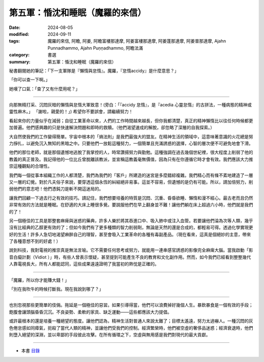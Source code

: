 =========================================
第五軍：惛沈和睡眠（魔羅的來信）
=========================================

:date: 2024-08-05
:modified: 2024-09-11
:tags: 魔羅的來信, 阿瞻, 阿姜, 阿瞻富樓那達摩, 阿姜富樓那達摩, 阿姜蓬那達摩, 阿姜普那達摩, Ajahn Punnadhammo, Ajahn Puṇṇadhammo, 阿瞻法滿
:category: 書選
:summary: 第五軍：惛沈和睡眠（魔羅的來信）


秘書翻閱她的筆記：「下一支軍隊是『懶惰與怠惰』。魔羅，『怠惰accidy』是什麼意思？」 

「你可以查一下啊。」 

她嘆了口氣：「查了又有什麼用呢？」

------

向那無精打采、沉悶灰暗的懶惰與怠惰大軍致意！(旁白：「『accidy 怠惰』，是『acedia 心靈怠惰』的古拼法，一種病態的精神或靈性麻木。」 「謝啦，親愛的！」) 希望你不要誤會，請繼續努力！

看起來你的力量似乎在減弱；自從工業革命以來，人們的工作時間越來越長，但你我都清楚，真正的精神懶惰比以往任何時候都更加普遍。他們感興趣的只是快速解決問題和即時的救贖。（他們渴望速成的解脫，卻忽略了深層的自我探索。）

大自然使我們的工作變得簡單。宇宙中根本的「熵法則」是我們最強大的盟友。在精神生活的領域中，這意味著意識的火花總是努力掙扎，以避免沉入無知的黑暗之中。只要他們一放鬆這種努力，一個簡單且充滿誘惑的選擇，心智的層次便不可避免地會下滑。

他們的那位老師，就是那個遺憾地逃脫了我掌控的人，時常讚揚努力與勤勉。這種強調在過去幾個世紀裡，很大程度上削弱了他的教義的真正普及。我記得他的一位比丘曾脫離該教派，並宣稱這教義毫無價值，因為只有在你遵循它時才會有效。我們應該大力推崇這種觀點的合理性。

我們每一個從事本組織工作的人都清楚，我們為我們的「客戶」所建造的迷宮是多麼錯綜複雜。我們精心而有條不紊地建造了一層又一層的幻覺。對於凡夫俗子來說，要穿透這個永恆的糾結絕非易事。這並不容易，但遺憾的是仍有可能。所以，請加倍努力，削弱他們的意志吧！他們憑鈍刀是斬不開這迷局的。

讓我們回顧一下過去行之有效的技巧。請記住，我們想要培養的特質是沉悶、沉重、昏昏欲睡、懶惰和漫不經心。最古老而且仍然非常有效的方法就是睡眠。在舒適的大床上睡很多覺。要說服他們在早上翻身並不難！讓他們躺在床上超過六小時，他們就是我們的了！

另一個極佳的工具是那整套麻痺與迷惑的藥典，許多人樂於將其吞進口中、吸入肺中或注入血管。若要讓他們淪為次等人類，幾乎沒有比經典的乙醇更有效的了；但如今我們有了更多種類的智力削弱劑，無論是天然的還是合成的，都輕易可得。透過化學實現更好的生活！許多人急切地渴望麻醉自己的理智，甚至會吸入工業革命的各種有毒副產品。（現在看來，這真是個絕妙的主意，帶來了各種意想不到的好處！）

說到科技，我對電視的推崇真是無法言喻。它不需要任何思考或努力，就能用一連串感官誘惑的影像完全麻痺大腦。當我啟動「影音白癡計劃（Vidiot ）」時，有些人曾表示懷疑，甚至提到可能產生不良的教育和文化副作用。然而，如今我們已經看到整整幾代人靠電視長大，所有人都能認同，這些成果遠遠證明了我當初的熱忱是正確的。

------

「魔羅，所以你才能賺大錢！」

「別在我吹牛的時候打斷我。現在我說到哪了？」

------

也別忽視那些更簡單的伎倆。拖延是一個極佳的惡習。如果引導得當，他們可以浪費掉好幾個人生。暴飲暴食是一個有效的手段；飽腹會讓頭腦昏昏沉沉。不良姿勢、柔軟的家具、缺乏運動——這些都應該大力提倡。 

或許最根本的還是培養一種絕望的態度。讓他們認為，精神生活對普通人來說太難了；目標太遙遠，努力太過嚇人。一種沉悶的灰色倦怠感如同瘴氣，扼殺了當代人類的精神，並讓他們受我們的控制。經濟繁榮時，他們被空虛的奢侈品迷惑；經濟衰退時，他們則墮入絕望的深淵，並以卑鄙的手段彼此攻擊。在所有循環之下，空虛與無用感是我們對現代的最大貢獻。

------

- 本書 `目錄 <{filename}letters-from-mara%zh.rst>`_ 


..
  2024-09-11 finish this chapter; create rst on 2024-08-05
